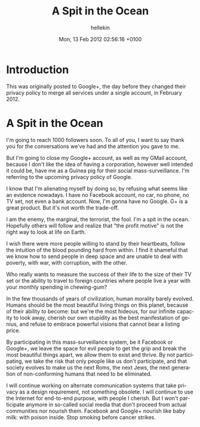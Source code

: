 #
#+TITLE:   A Spit in the Ocean
#+AUTHOR:  hellekin
#+DATE:    Mon, 13 Feb 2012 02:56:16 +0100
#+OPTIONS:       H:8 num:nil toc:nil f:t tags:nil @:t
#+LANGUAGE:      en
#+STYLE:         <link rel="stylesheet" type="text/css" href="style.css" />

* Introduction

  This was originally posted to Google+, the day before they changed
  their privacy policy to merge all services under a single account,
  in February 2012.

* A Spit in the Ocean

I'm going to reach 1000 followers soon. To all of you, I want to say
thank you for the conversations we've had and the attention you gave
to me.

But I'm going to close my Google+ account, as well as my GMail
account, because I don't like the idea of having a corporation,
however well intended it could be, have me as a Guinea pig for their
social mass-surveillance. I'm referring to the upcoming privacy policy
of Google.

I know that I'm alienating myself by doing so, by refusing what seems
like an evidence nowadays. I have no Facebook account, no car, no
phone, no TV set, not even a bank account. Now, I'm gonna have no
Google. G+ is a great product. But it's not worth the trade-off.

I am the enemy, the marginal, the terrorist, the fool. I'm a spit in
the ocean. Hopefully others will follow and realize that "the profit
motive" is not the right way to look at life on Earth.

I wish there were more people willing to stand by their heartbeats,
follow the intuition of the blood pounding hard from within. I find it
shameful that we know how to send people in deep space and are unable
to deal with poverty, with war, with corruption, with the other.

Who really wants to measure the success of their life to the size of
their TV set or the ability to travel to foreign countries where
people live a year with your monthly spending in chewing-gum?

In the few thousands of years of civilization, human morality barely
evolved. Humans should be the most beautiful living things on this
planet, because of their ability to become: but we're the most
hideous, for our infinite capacity to look away, cherish our own
stupidity as the best manifestation of genius, and refuse to embrace
powerful visions that cannot bear a listing price.

By participating in this mass-surveillance system, be it Facebook or
Google+, we leave the space for evil people to get the grip and break
the most beautiful things apart, we allow them to exist and thrive. By
not participating, we take the risk that only people like us don't
participate, and that society evolves to make us the next Roms, the
next Jews, the next generation of non-conforming humans that need to
be eliminated.

I will continue working on alternate communication systems that take
privacy as a design requirement, not something obsolete. I will
continue to use the Internet for end-to-end purpose, with people I
cherish. But I won't participate anymore in so-called social media
that don't proceed from actual communities nor nourish them. Facebook
and Google+ nourish like baby milk: with poison inside. Stop smoking
before cancer strikes.
